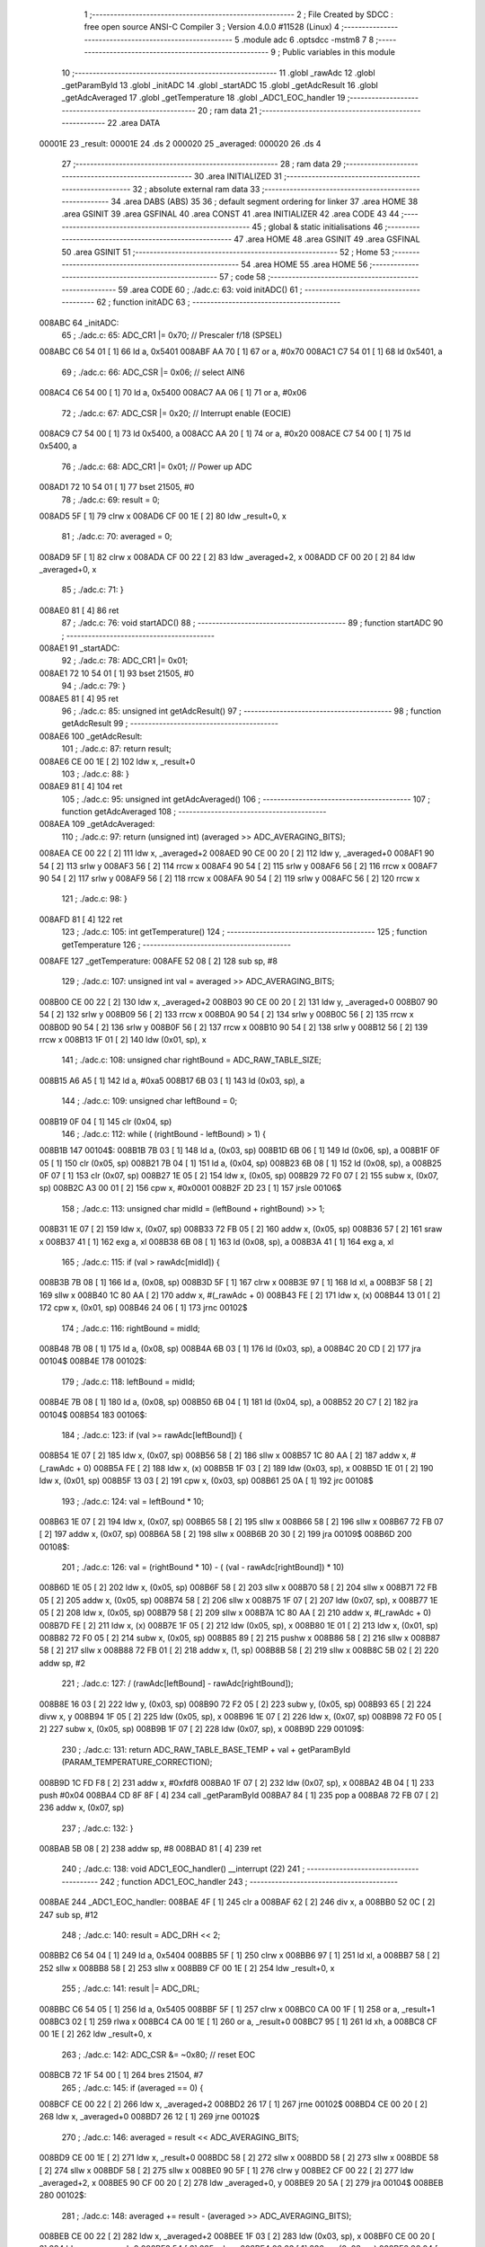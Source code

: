                                       1 ;--------------------------------------------------------
                                      2 ; File Created by SDCC : free open source ANSI-C Compiler
                                      3 ; Version 4.0.0 #11528 (Linux)
                                      4 ;--------------------------------------------------------
                                      5 	.module adc
                                      6 	.optsdcc -mstm8
                                      7 	
                                      8 ;--------------------------------------------------------
                                      9 ; Public variables in this module
                                     10 ;--------------------------------------------------------
                                     11 	.globl _rawAdc
                                     12 	.globl _getParamById
                                     13 	.globl _initADC
                                     14 	.globl _startADC
                                     15 	.globl _getAdcResult
                                     16 	.globl _getAdcAveraged
                                     17 	.globl _getTemperature
                                     18 	.globl _ADC1_EOC_handler
                                     19 ;--------------------------------------------------------
                                     20 ; ram data
                                     21 ;--------------------------------------------------------
                                     22 	.area DATA
      00001E                         23 _result:
      00001E                         24 	.ds 2
      000020                         25 _averaged:
      000020                         26 	.ds 4
                                     27 ;--------------------------------------------------------
                                     28 ; ram data
                                     29 ;--------------------------------------------------------
                                     30 	.area INITIALIZED
                                     31 ;--------------------------------------------------------
                                     32 ; absolute external ram data
                                     33 ;--------------------------------------------------------
                                     34 	.area DABS (ABS)
                                     35 
                                     36 ; default segment ordering for linker
                                     37 	.area HOME
                                     38 	.area GSINIT
                                     39 	.area GSFINAL
                                     40 	.area CONST
                                     41 	.area INITIALIZER
                                     42 	.area CODE
                                     43 
                                     44 ;--------------------------------------------------------
                                     45 ; global & static initialisations
                                     46 ;--------------------------------------------------------
                                     47 	.area HOME
                                     48 	.area GSINIT
                                     49 	.area GSFINAL
                                     50 	.area GSINIT
                                     51 ;--------------------------------------------------------
                                     52 ; Home
                                     53 ;--------------------------------------------------------
                                     54 	.area HOME
                                     55 	.area HOME
                                     56 ;--------------------------------------------------------
                                     57 ; code
                                     58 ;--------------------------------------------------------
                                     59 	.area CODE
                                     60 ;	./adc.c: 63: void initADC()
                                     61 ;	-----------------------------------------
                                     62 ;	 function initADC
                                     63 ;	-----------------------------------------
      008ABC                         64 _initADC:
                                     65 ;	./adc.c: 65: ADC_CR1 |= 0x70;    // Prescaler f/18 (SPSEL)
      008ABC C6 54 01         [ 1]   66 	ld	a, 0x5401
      008ABF AA 70            [ 1]   67 	or	a, #0x70
      008AC1 C7 54 01         [ 1]   68 	ld	0x5401, a
                                     69 ;	./adc.c: 66: ADC_CSR |= 0x06;    // select AIN6
      008AC4 C6 54 00         [ 1]   70 	ld	a, 0x5400
      008AC7 AA 06            [ 1]   71 	or	a, #0x06
                                     72 ;	./adc.c: 67: ADC_CSR |= 0x20;    // Interrupt enable (EOCIE)
      008AC9 C7 54 00         [ 1]   73 	ld	0x5400, a
      008ACC AA 20            [ 1]   74 	or	a, #0x20
      008ACE C7 54 00         [ 1]   75 	ld	0x5400, a
                                     76 ;	./adc.c: 68: ADC_CR1 |= 0x01;    // Power up ADC
      008AD1 72 10 54 01      [ 1]   77 	bset	21505, #0
                                     78 ;	./adc.c: 69: result = 0;
      008AD5 5F               [ 1]   79 	clrw	x
      008AD6 CF 00 1E         [ 2]   80 	ldw	_result+0, x
                                     81 ;	./adc.c: 70: averaged = 0;
      008AD9 5F               [ 1]   82 	clrw	x
      008ADA CF 00 22         [ 2]   83 	ldw	_averaged+2, x
      008ADD CF 00 20         [ 2]   84 	ldw	_averaged+0, x
                                     85 ;	./adc.c: 71: }
      008AE0 81               [ 4]   86 	ret
                                     87 ;	./adc.c: 76: void startADC()
                                     88 ;	-----------------------------------------
                                     89 ;	 function startADC
                                     90 ;	-----------------------------------------
      008AE1                         91 _startADC:
                                     92 ;	./adc.c: 78: ADC_CR1 |= 0x01;
      008AE1 72 10 54 01      [ 1]   93 	bset	21505, #0
                                     94 ;	./adc.c: 79: }
      008AE5 81               [ 4]   95 	ret
                                     96 ;	./adc.c: 85: unsigned int getAdcResult()
                                     97 ;	-----------------------------------------
                                     98 ;	 function getAdcResult
                                     99 ;	-----------------------------------------
      008AE6                        100 _getAdcResult:
                                    101 ;	./adc.c: 87: return result;
      008AE6 CE 00 1E         [ 2]  102 	ldw	x, _result+0
                                    103 ;	./adc.c: 88: }
      008AE9 81               [ 4]  104 	ret
                                    105 ;	./adc.c: 95: unsigned int getAdcAveraged()
                                    106 ;	-----------------------------------------
                                    107 ;	 function getAdcAveraged
                                    108 ;	-----------------------------------------
      008AEA                        109 _getAdcAveraged:
                                    110 ;	./adc.c: 97: return (unsigned int) (averaged >> ADC_AVERAGING_BITS);
      008AEA CE 00 22         [ 2]  111 	ldw	x, _averaged+2
      008AED 90 CE 00 20      [ 2]  112 	ldw	y, _averaged+0
      008AF1 90 54            [ 2]  113 	srlw	y
      008AF3 56               [ 2]  114 	rrcw	x
      008AF4 90 54            [ 2]  115 	srlw	y
      008AF6 56               [ 2]  116 	rrcw	x
      008AF7 90 54            [ 2]  117 	srlw	y
      008AF9 56               [ 2]  118 	rrcw	x
      008AFA 90 54            [ 2]  119 	srlw	y
      008AFC 56               [ 2]  120 	rrcw	x
                                    121 ;	./adc.c: 98: }
      008AFD 81               [ 4]  122 	ret
                                    123 ;	./adc.c: 105: int getTemperature()
                                    124 ;	-----------------------------------------
                                    125 ;	 function getTemperature
                                    126 ;	-----------------------------------------
      008AFE                        127 _getTemperature:
      008AFE 52 08            [ 2]  128 	sub	sp, #8
                                    129 ;	./adc.c: 107: unsigned int val = averaged >> ADC_AVERAGING_BITS;
      008B00 CE 00 22         [ 2]  130 	ldw	x, _averaged+2
      008B03 90 CE 00 20      [ 2]  131 	ldw	y, _averaged+0
      008B07 90 54            [ 2]  132 	srlw	y
      008B09 56               [ 2]  133 	rrcw	x
      008B0A 90 54            [ 2]  134 	srlw	y
      008B0C 56               [ 2]  135 	rrcw	x
      008B0D 90 54            [ 2]  136 	srlw	y
      008B0F 56               [ 2]  137 	rrcw	x
      008B10 90 54            [ 2]  138 	srlw	y
      008B12 56               [ 2]  139 	rrcw	x
      008B13 1F 01            [ 2]  140 	ldw	(0x01, sp), x
                                    141 ;	./adc.c: 108: unsigned char rightBound = ADC_RAW_TABLE_SIZE;
      008B15 A6 A5            [ 1]  142 	ld	a, #0xa5
      008B17 6B 03            [ 1]  143 	ld	(0x03, sp), a
                                    144 ;	./adc.c: 109: unsigned char leftBound = 0;
      008B19 0F 04            [ 1]  145 	clr	(0x04, sp)
                                    146 ;	./adc.c: 112: while ( (rightBound - leftBound) > 1) {
      008B1B                        147 00104$:
      008B1B 7B 03            [ 1]  148 	ld	a, (0x03, sp)
      008B1D 6B 06            [ 1]  149 	ld	(0x06, sp), a
      008B1F 0F 05            [ 1]  150 	clr	(0x05, sp)
      008B21 7B 04            [ 1]  151 	ld	a, (0x04, sp)
      008B23 6B 08            [ 1]  152 	ld	(0x08, sp), a
      008B25 0F 07            [ 1]  153 	clr	(0x07, sp)
      008B27 1E 05            [ 2]  154 	ldw	x, (0x05, sp)
      008B29 72 F0 07         [ 2]  155 	subw	x, (0x07, sp)
      008B2C A3 00 01         [ 2]  156 	cpw	x, #0x0001
      008B2F 2D 23            [ 1]  157 	jrsle	00106$
                                    158 ;	./adc.c: 113: unsigned char midId = (leftBound + rightBound) >> 1;
      008B31 1E 07            [ 2]  159 	ldw	x, (0x07, sp)
      008B33 72 FB 05         [ 2]  160 	addw	x, (0x05, sp)
      008B36 57               [ 2]  161 	sraw	x
      008B37 41               [ 1]  162 	exg	a, xl
      008B38 6B 08            [ 1]  163 	ld	(0x08, sp), a
      008B3A 41               [ 1]  164 	exg	a, xl
                                    165 ;	./adc.c: 115: if (val > rawAdc[midId]) {
      008B3B 7B 08            [ 1]  166 	ld	a, (0x08, sp)
      008B3D 5F               [ 1]  167 	clrw	x
      008B3E 97               [ 1]  168 	ld	xl, a
      008B3F 58               [ 2]  169 	sllw	x
      008B40 1C 80 AA         [ 2]  170 	addw	x, #(_rawAdc + 0)
      008B43 FE               [ 2]  171 	ldw	x, (x)
      008B44 13 01            [ 2]  172 	cpw	x, (0x01, sp)
      008B46 24 06            [ 1]  173 	jrnc	00102$
                                    174 ;	./adc.c: 116: rightBound = midId;
      008B48 7B 08            [ 1]  175 	ld	a, (0x08, sp)
      008B4A 6B 03            [ 1]  176 	ld	(0x03, sp), a
      008B4C 20 CD            [ 2]  177 	jra	00104$
      008B4E                        178 00102$:
                                    179 ;	./adc.c: 118: leftBound = midId;
      008B4E 7B 08            [ 1]  180 	ld	a, (0x08, sp)
      008B50 6B 04            [ 1]  181 	ld	(0x04, sp), a
      008B52 20 C7            [ 2]  182 	jra	00104$
      008B54                        183 00106$:
                                    184 ;	./adc.c: 123: if (val >= rawAdc[leftBound]) {
      008B54 1E 07            [ 2]  185 	ldw	x, (0x07, sp)
      008B56 58               [ 2]  186 	sllw	x
      008B57 1C 80 AA         [ 2]  187 	addw	x, #(_rawAdc + 0)
      008B5A FE               [ 2]  188 	ldw	x, (x)
      008B5B 1F 03            [ 2]  189 	ldw	(0x03, sp), x
      008B5D 1E 01            [ 2]  190 	ldw	x, (0x01, sp)
      008B5F 13 03            [ 2]  191 	cpw	x, (0x03, sp)
      008B61 25 0A            [ 1]  192 	jrc	00108$
                                    193 ;	./adc.c: 124: val = leftBound * 10;
      008B63 1E 07            [ 2]  194 	ldw	x, (0x07, sp)
      008B65 58               [ 2]  195 	sllw	x
      008B66 58               [ 2]  196 	sllw	x
      008B67 72 FB 07         [ 2]  197 	addw	x, (0x07, sp)
      008B6A 58               [ 2]  198 	sllw	x
      008B6B 20 30            [ 2]  199 	jra	00109$
      008B6D                        200 00108$:
                                    201 ;	./adc.c: 126: val = (rightBound * 10) - ( (val - rawAdc[rightBound]) * 10)
      008B6D 1E 05            [ 2]  202 	ldw	x, (0x05, sp)
      008B6F 58               [ 2]  203 	sllw	x
      008B70 58               [ 2]  204 	sllw	x
      008B71 72 FB 05         [ 2]  205 	addw	x, (0x05, sp)
      008B74 58               [ 2]  206 	sllw	x
      008B75 1F 07            [ 2]  207 	ldw	(0x07, sp), x
      008B77 1E 05            [ 2]  208 	ldw	x, (0x05, sp)
      008B79 58               [ 2]  209 	sllw	x
      008B7A 1C 80 AA         [ 2]  210 	addw	x, #(_rawAdc + 0)
      008B7D FE               [ 2]  211 	ldw	x, (x)
      008B7E 1F 05            [ 2]  212 	ldw	(0x05, sp), x
      008B80 1E 01            [ 2]  213 	ldw	x, (0x01, sp)
      008B82 72 F0 05         [ 2]  214 	subw	x, (0x05, sp)
      008B85 89               [ 2]  215 	pushw	x
      008B86 58               [ 2]  216 	sllw	x
      008B87 58               [ 2]  217 	sllw	x
      008B88 72 FB 01         [ 2]  218 	addw	x, (1, sp)
      008B8B 58               [ 2]  219 	sllw	x
      008B8C 5B 02            [ 2]  220 	addw	sp, #2
                                    221 ;	./adc.c: 127: / (rawAdc[leftBound] - rawAdc[rightBound]);
      008B8E 16 03            [ 2]  222 	ldw	y, (0x03, sp)
      008B90 72 F2 05         [ 2]  223 	subw	y, (0x05, sp)
      008B93 65               [ 2]  224 	divw	x, y
      008B94 1F 05            [ 2]  225 	ldw	(0x05, sp), x
      008B96 1E 07            [ 2]  226 	ldw	x, (0x07, sp)
      008B98 72 F0 05         [ 2]  227 	subw	x, (0x05, sp)
      008B9B 1F 07            [ 2]  228 	ldw	(0x07, sp), x
      008B9D                        229 00109$:
                                    230 ;	./adc.c: 131: return ADC_RAW_TABLE_BASE_TEMP + val + getParamById (PARAM_TEMPERATURE_CORRECTION);
      008B9D 1C FD F8         [ 2]  231 	addw	x, #0xfdf8
      008BA0 1F 07            [ 2]  232 	ldw	(0x07, sp), x
      008BA2 4B 04            [ 1]  233 	push	#0x04
      008BA4 CD 8F 8F         [ 4]  234 	call	_getParamById
      008BA7 84               [ 1]  235 	pop	a
      008BA8 72 FB 07         [ 2]  236 	addw	x, (0x07, sp)
                                    237 ;	./adc.c: 132: }
      008BAB 5B 08            [ 2]  238 	addw	sp, #8
      008BAD 81               [ 4]  239 	ret
                                    240 ;	./adc.c: 138: void ADC1_EOC_handler() __interrupt (22)
                                    241 ;	-----------------------------------------
                                    242 ;	 function ADC1_EOC_handler
                                    243 ;	-----------------------------------------
      008BAE                        244 _ADC1_EOC_handler:
      008BAE 4F               [ 1]  245 	clr	a
      008BAF 62               [ 2]  246 	div	x, a
      008BB0 52 0C            [ 2]  247 	sub	sp, #12
                                    248 ;	./adc.c: 140: result = ADC_DRH << 2;
      008BB2 C6 54 04         [ 1]  249 	ld	a, 0x5404
      008BB5 5F               [ 1]  250 	clrw	x
      008BB6 97               [ 1]  251 	ld	xl, a
      008BB7 58               [ 2]  252 	sllw	x
      008BB8 58               [ 2]  253 	sllw	x
      008BB9 CF 00 1E         [ 2]  254 	ldw	_result+0, x
                                    255 ;	./adc.c: 141: result |= ADC_DRL;
      008BBC C6 54 05         [ 1]  256 	ld	a, 0x5405
      008BBF 5F               [ 1]  257 	clrw	x
      008BC0 CA 00 1F         [ 1]  258 	or	a, _result+1
      008BC3 02               [ 1]  259 	rlwa	x
      008BC4 CA 00 1E         [ 1]  260 	or	a, _result+0
      008BC7 95               [ 1]  261 	ld	xh, a
      008BC8 CF 00 1E         [ 2]  262 	ldw	_result+0, x
                                    263 ;	./adc.c: 142: ADC_CSR &= ~0x80;   // reset EOC
      008BCB 72 1F 54 00      [ 1]  264 	bres	21504, #7
                                    265 ;	./adc.c: 145: if (averaged == 0) {
      008BCF CE 00 22         [ 2]  266 	ldw	x, _averaged+2
      008BD2 26 17            [ 1]  267 	jrne	00102$
      008BD4 CE 00 20         [ 2]  268 	ldw	x, _averaged+0
      008BD7 26 12            [ 1]  269 	jrne	00102$
                                    270 ;	./adc.c: 146: averaged = result << ADC_AVERAGING_BITS;
      008BD9 CE 00 1E         [ 2]  271 	ldw	x, _result+0
      008BDC 58               [ 2]  272 	sllw	x
      008BDD 58               [ 2]  273 	sllw	x
      008BDE 58               [ 2]  274 	sllw	x
      008BDF 58               [ 2]  275 	sllw	x
      008BE0 90 5F            [ 1]  276 	clrw	y
      008BE2 CF 00 22         [ 2]  277 	ldw	_averaged+2, x
      008BE5 90 CF 00 20      [ 2]  278 	ldw	_averaged+0, y
      008BE9 20 5A            [ 2]  279 	jra	00104$
      008BEB                        280 00102$:
                                    281 ;	./adc.c: 148: averaged += result - (averaged >> ADC_AVERAGING_BITS);
      008BEB CE 00 22         [ 2]  282 	ldw	x, _averaged+2
      008BEE 1F 03            [ 2]  283 	ldw	(0x03, sp), x
      008BF0 CE 00 20         [ 2]  284 	ldw	x, _averaged+0
      008BF3 54               [ 2]  285 	srlw	x
      008BF4 06 03            [ 1]  286 	rrc	(0x03, sp)
      008BF6 06 04            [ 1]  287 	rrc	(0x04, sp)
      008BF8 54               [ 2]  288 	srlw	x
      008BF9 06 03            [ 1]  289 	rrc	(0x03, sp)
      008BFB 06 04            [ 1]  290 	rrc	(0x04, sp)
      008BFD 54               [ 2]  291 	srlw	x
      008BFE 06 03            [ 1]  292 	rrc	(0x03, sp)
      008C00 06 04            [ 1]  293 	rrc	(0x04, sp)
      008C02 54               [ 2]  294 	srlw	x
      008C03 06 03            [ 1]  295 	rrc	(0x03, sp)
      008C05 06 04            [ 1]  296 	rrc	(0x04, sp)
      008C07 90 CE 00 1E      [ 2]  297 	ldw	y, _result+0
      008C0B 4F               [ 1]  298 	clr	a
      008C0C 0F 05            [ 1]  299 	clr	(0x05, sp)
      008C0E 72 F2 03         [ 2]  300 	subw	y, (0x03, sp)
      008C11 89               [ 2]  301 	pushw	x
      008C12 12 02            [ 1]  302 	sbc	a, (2, sp)
      008C14 85               [ 2]  303 	popw	x
      008C15 6B 0A            [ 1]  304 	ld	(0x0a, sp), a
      008C17 7B 05            [ 1]  305 	ld	a, (0x05, sp)
      008C19 89               [ 2]  306 	pushw	x
      008C1A 12 01            [ 1]  307 	sbc	a, (1, sp)
      008C1C 85               [ 2]  308 	popw	x
      008C1D 6B 09            [ 1]  309 	ld	(0x09, sp), a
      008C1F C6 00 23         [ 1]  310 	ld	a, _averaged+3
      008C22 90 89            [ 2]  311 	pushw	y
      008C24 1B 02            [ 1]  312 	add	a, (2, sp)
      008C26 90 85            [ 2]  313 	popw	y
      008C28 97               [ 1]  314 	ld	xl, a
      008C29 C6 00 22         [ 1]  315 	ld	a, _averaged+2
      008C2C 90 89            [ 2]  316 	pushw	y
      008C2E 19 01            [ 1]  317 	adc	a, (1, sp)
      008C30 90 85            [ 2]  318 	popw	y
      008C32 95               [ 1]  319 	ld	xh, a
      008C33 90 CE 00 20      [ 2]  320 	ldw	y, _averaged+0
      008C37 24 02            [ 1]  321 	jrnc	00113$
      008C39 90 5C            [ 1]  322 	incw	y
      008C3B                        323 00113$:
      008C3B 72 F9 09         [ 2]  324 	addw	y, (0x09, sp)
      008C3E CF 00 22         [ 2]  325 	ldw	_averaged+2, x
      008C41 90 CF 00 20      [ 2]  326 	ldw	_averaged+0, y
      008C45                        327 00104$:
                                    328 ;	./adc.c: 150: }
      008C45 5B 0C            [ 2]  329 	addw	sp, #12
      008C47 80               [11]  330 	iret
                                    331 	.area CODE
                                    332 	.area CONST
      0080AA                        333 _rawAdc:
      0080AA 03 CE                  334 	.dw #0x03ce
      0080AC 03 CB                  335 	.dw #0x03cb
      0080AE 03 C7                  336 	.dw #0x03c7
      0080B0 03 C4                  337 	.dw #0x03c4
      0080B2 03 C0                  338 	.dw #0x03c0
      0080B4 03 BC                  339 	.dw #0x03bc
      0080B6 03 B9                  340 	.dw #0x03b9
      0080B8 03 B4                  341 	.dw #0x03b4
      0080BA 03 B0                  342 	.dw #0x03b0
      0080BC 03 AC                  343 	.dw #0x03ac
      0080BE 03 A7                  344 	.dw #0x03a7
      0080C0 03 A2                  345 	.dw #0x03a2
      0080C2 03 9D                  346 	.dw #0x039d
      0080C4 03 98                  347 	.dw #0x0398
      0080C6 03 92                  348 	.dw #0x0392
      0080C8 03 8D                  349 	.dw #0x038d
      0080CA 03 87                  350 	.dw #0x0387
      0080CC 03 81                  351 	.dw #0x0381
      0080CE 03 7B                  352 	.dw #0x037b
      0080D0 03 74                  353 	.dw #0x0374
      0080D2 03 6D                  354 	.dw #0x036d
      0080D4 03 67                  355 	.dw #0x0367
      0080D6 03 60                  356 	.dw #0x0360
      0080D8 03 58                  357 	.dw #0x0358
      0080DA 03 51                  358 	.dw #0x0351
      0080DC 03 49                  359 	.dw #0x0349
      0080DE 03 41                  360 	.dw #0x0341
      0080E0 03 39                  361 	.dw #0x0339
      0080E2 03 31                  362 	.dw #0x0331
      0080E4 03 29                  363 	.dw #0x0329
      0080E6 03 20                  364 	.dw #0x0320
      0080E8 03 17                  365 	.dw #0x0317
      0080EA 03 0E                  366 	.dw #0x030e
      0080EC 03 05                  367 	.dw #0x0305
      0080EE 02 FC                  368 	.dw #0x02fc
      0080F0 02 F2                  369 	.dw #0x02f2
      0080F2 02 E9                  370 	.dw #0x02e9
      0080F4 02 DF                  371 	.dw #0x02df
      0080F6 02 D5                  372 	.dw #0x02d5
      0080F8 02 CB                  373 	.dw #0x02cb
      0080FA 02 C1                  374 	.dw #0x02c1
      0080FC 02 B7                  375 	.dw #0x02b7
      0080FE 02 AD                  376 	.dw #0x02ad
      008100 02 A3                  377 	.dw #0x02a3
      008102 02 98                  378 	.dw #0x0298
      008104 02 8E                  379 	.dw #0x028e
      008106 02 84                  380 	.dw #0x0284
      008108 02 79                  381 	.dw #0x0279
      00810A 02 6F                  382 	.dw #0x026f
      00810C 02 64                  383 	.dw #0x0264
      00810E 02 59                  384 	.dw #0x0259
      008110 02 4F                  385 	.dw #0x024f
      008112 02 44                  386 	.dw #0x0244
      008114 02 3A                  387 	.dw #0x023a
      008116 02 2F                  388 	.dw #0x022f
      008118 02 25                  389 	.dw #0x0225
      00811A 02 1A                  390 	.dw #0x021a
      00811C 02 10                  391 	.dw #0x0210
      00811E 02 06                  392 	.dw #0x0206
      008120 01 FB                  393 	.dw #0x01fb
      008122 01 F1                  394 	.dw #0x01f1
      008124 01 E7                  395 	.dw #0x01e7
      008126 01 DD                  396 	.dw #0x01dd
      008128 01 D3                  397 	.dw #0x01d3
      00812A 01 C9                  398 	.dw #0x01c9
      00812C 01 C0                  399 	.dw #0x01c0
      00812E 01 B6                  400 	.dw #0x01b6
      008130 01 AD                  401 	.dw #0x01ad
      008132 01 A3                  402 	.dw #0x01a3
      008134 01 9A                  403 	.dw #0x019a
      008136 01 91                  404 	.dw #0x0191
      008138 01 88                  405 	.dw #0x0188
      00813A 01 7F                  406 	.dw #0x017f
      00813C 01 77                  407 	.dw #0x0177
      00813E 01 6E                  408 	.dw #0x016e
      008140 01 66                  409 	.dw #0x0166
      008142 01 5D                  410 	.dw #0x015d
      008144 01 55                  411 	.dw #0x0155
      008146 01 4D                  412 	.dw #0x014d
      008148 01 46                  413 	.dw #0x0146
      00814A 01 3E                  414 	.dw #0x013e
      00814C 01 36                  415 	.dw #0x0136
      00814E 01 2F                  416 	.dw #0x012f
      008150 01 28                  417 	.dw #0x0128
      008152 01 21                  418 	.dw #0x0121
      008154 01 1A                  419 	.dw #0x011a
      008156 01 13                  420 	.dw #0x0113
      008158 01 0D                  421 	.dw #0x010d
      00815A 01 06                  422 	.dw #0x0106
      00815C 01 00                  423 	.dw #0x0100
      00815E 00 FA                  424 	.dw #0x00fa
      008160 00 F4                  425 	.dw #0x00f4
      008162 00 EE                  426 	.dw #0x00ee
      008164 00 E8                  427 	.dw #0x00e8
      008166 00 E2                  428 	.dw #0x00e2
      008168 00 DD                  429 	.dw #0x00dd
      00816A 00 D7                  430 	.dw #0x00d7
      00816C 00 D2                  431 	.dw #0x00d2
      00816E 00 CD                  432 	.dw #0x00cd
      008170 00 C8                  433 	.dw #0x00c8
      008172 00 C3                  434 	.dw #0x00c3
      008174 00 BF                  435 	.dw #0x00bf
      008176 00 BA                  436 	.dw #0x00ba
      008178 00 B5                  437 	.dw #0x00b5
      00817A 00 B1                  438 	.dw #0x00b1
      00817C 00 AD                  439 	.dw #0x00ad
      00817E 00 A9                  440 	.dw #0x00a9
      008180 00 A5                  441 	.dw #0x00a5
      008182 00 A1                  442 	.dw #0x00a1
      008184 00 9D                  443 	.dw #0x009d
      008186 00 99                  444 	.dw #0x0099
      008188 00 95                  445 	.dw #0x0095
      00818A 00 92                  446 	.dw #0x0092
      00818C 00 8E                  447 	.dw #0x008e
      00818E 00 8B                  448 	.dw #0x008b
      008190 00 88                  449 	.dw #0x0088
      008192 00 84                  450 	.dw #0x0084
      008194 00 81                  451 	.dw #0x0081
      008196 00 7E                  452 	.dw #0x007e
      008198 00 7B                  453 	.dw #0x007b
      00819A 00 78                  454 	.dw #0x0078
      00819C 00 75                  455 	.dw #0x0075
      00819E 00 73                  456 	.dw #0x0073
      0081A0 00 70                  457 	.dw #0x0070
      0081A2 00 6D                  458 	.dw #0x006d
      0081A4 00 6B                  459 	.dw #0x006b
      0081A6 00 68                  460 	.dw #0x0068
      0081A8 00 66                  461 	.dw #0x0066
      0081AA 00 64                  462 	.dw #0x0064
      0081AC 00 61                  463 	.dw #0x0061
      0081AE 00 5F                  464 	.dw #0x005f
      0081B0 00 5D                  465 	.dw #0x005d
      0081B2 00 5B                  466 	.dw #0x005b
      0081B4 00 59                  467 	.dw #0x0059
      0081B6 00 57                  468 	.dw #0x0057
      0081B8 00 55                  469 	.dw #0x0055
      0081BA 00 53                  470 	.dw #0x0053
      0081BC 00 51                  471 	.dw #0x0051
      0081BE 00 4F                  472 	.dw #0x004f
      0081C0 00 4E                  473 	.dw #0x004e
      0081C2 00 4C                  474 	.dw #0x004c
      0081C4 00 4A                  475 	.dw #0x004a
      0081C6 00 49                  476 	.dw #0x0049
      0081C8 00 47                  477 	.dw #0x0047
      0081CA 00 45                  478 	.dw #0x0045
      0081CC 00 44                  479 	.dw #0x0044
      0081CE 00 43                  480 	.dw #0x0043
      0081D0 00 41                  481 	.dw #0x0041
      0081D2 00 40                  482 	.dw #0x0040
      0081D4 00 3E                  483 	.dw #0x003e
      0081D6 00 3D                  484 	.dw #0x003d
      0081D8 00 3C                  485 	.dw #0x003c
      0081DA 00 3A                  486 	.dw #0x003a
      0081DC 00 39                  487 	.dw #0x0039
      0081DE 00 38                  488 	.dw #0x0038
      0081E0 00 37                  489 	.dw #0x0037
      0081E2 00 36                  490 	.dw #0x0036
      0081E4 00 35                  491 	.dw #0x0035
      0081E6 00 34                  492 	.dw #0x0034
      0081E8 00 33                  493 	.dw #0x0033
      0081EA 00 31                  494 	.dw #0x0031
      0081EC 00 30                  495 	.dw #0x0030
      0081EE 00 2F                  496 	.dw #0x002f
      0081F0 00 2F                  497 	.dw #0x002f
      0081F2 00 2E                  498 	.dw #0x002e
                                    499 	.area INITIALIZER
                                    500 	.area CABS (ABS)
